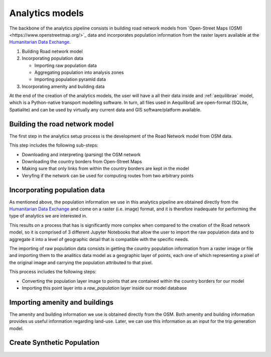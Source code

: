 .. _build_analytics_model:

Analytics models
================

The backbone of the analytics pipeline consists in building road network models 
from `Open-Street Maps (OSM)<https://www.openstreetmap.org/>`_ data and incorporates population information
from the raster layers available at the  `Humanitarian Data Exchange
<https://data.humdata.org/>`_.

1. Building Road network model
2. Incorporating population data

   * Importing raw population data
   * Aggregating population into analysis zones
   * Importing population pyramid data

3. Incorporating amenity and building data

At the end of the creation of the analytics models, the user will have a
all their data inside and :ref:`aequilibrae` model, which is a Python-native
transport modelling software. In turn, all files used in AequilibraE are
open-format (SQLite, Spatialite) and can be used by virtually any current data
and GIS software/platform available.

Building the road network model
_______________________________

The first step in the analytics setup process is the development of the Road
Network model from OSM data.

This step includes the following sub-steps:

* Downloading and interpreting (parsing) the OSM network
* Downloading the country borders from Open-Street Maps
* Making sure that only links from within the country borders are kept in the
  model
* Veryfing if the network can be used for computing routes from two arbitrary
  points

Incorporating population data
_____________________________

As mentioned above, the population information we use in this analytics pipeline
are obtained directly from the `Humanitarian Data Exchange
<https://data.humdata.org/>`_ and come on a raster (i.e. image) format, and it
is therefore inadequate for performing the type of analytics we are interested
in.

This results on a process that has is significantly more complex when compared
to the creation of the Road network model, so it is comprised of 3 different
Jupyter Notebooks that allow the user to import the raw population data and to
aggregate it into a level of geographic detail that is compatible with the
specific needs.

The importing of raw population data consists in getting the country population 
information from a raster image or file and importing them to the analitics data
model as a geographic layer of points, each one of which representing a pixel of the
original image and carrying the population attributed to that pixel.

This process includes the following steps:

* Converting the population layer image to points that are contained within
  the country borders for our model
* Importing this point layer into a *raw_population* layer inside our model
  database

Importing amenity and buildings
_______________________________

The amenity and building information we use is obtained directly from the
OSM. Both amenity and building information provides us useful information regarding
land-use. Later, we can use this information as an input for the trip
generation model.

Create Synthetic Population
____________________________


